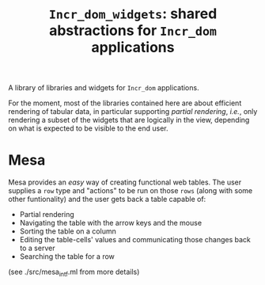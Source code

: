 #+TITLE: ~Incr_dom_widgets~: shared abstractions for ~Incr_dom~ applications
#+PARENT: ../../doc/webdev/index.org

A library of libraries and widgets for ~Incr_dom~ applications.

For the moment, most of the libraries contained here are about
efficient rendering of tabular data, in particular supporting /partial
rendering/, /i.e./, only rendering a subset of the widgets that are
logically in the view, depending on what is expected to be visible to
the end user.

* Mesa

  Mesa provides an /easy/ way of creating functional web
  tables. The user supplies a ~row~ type and "actions" to be run on
  those ~rows~ (along with some other funtionality) and the user gets
  back a table capable of:
  - Partial rendering
  - Navigating the table with the arrow keys and the mouse
  - Sorting the table on a column
  - Editing the table-cells' values and communicating those changes
    back to a server
  - Searching the table for a row

  (see ./src/mesa_intf.ml from more details)
